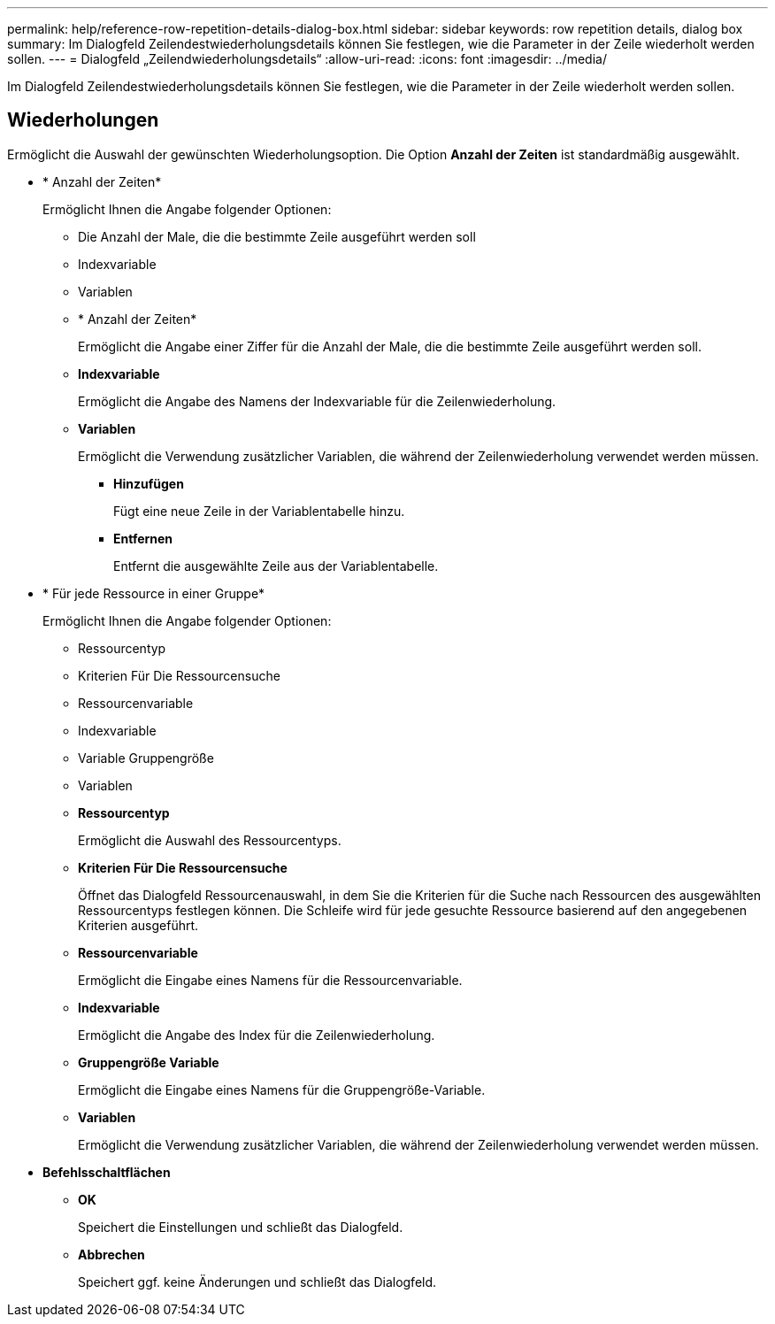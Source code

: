 ---
permalink: help/reference-row-repetition-details-dialog-box.html 
sidebar: sidebar 
keywords: row repetition details, dialog box 
summary: Im Dialogfeld Zeilendestwiederholungsdetails können Sie festlegen, wie die Parameter in der Zeile wiederholt werden sollen. 
---
= Dialogfeld „Zeilendwiederholungsdetails“
:allow-uri-read: 
:icons: font
:imagesdir: ../media/


[role="lead"]
Im Dialogfeld Zeilendestwiederholungsdetails können Sie festlegen, wie die Parameter in der Zeile wiederholt werden sollen.



== Wiederholungen

Ermöglicht die Auswahl der gewünschten Wiederholungsoption. Die Option *Anzahl der Zeiten* ist standardmäßig ausgewählt.

* * Anzahl der Zeiten*
+
Ermöglicht Ihnen die Angabe folgender Optionen:

+
** Die Anzahl der Male, die die bestimmte Zeile ausgeführt werden soll
** Indexvariable
** Variablen
** * Anzahl der Zeiten*
+
Ermöglicht die Angabe einer Ziffer für die Anzahl der Male, die die bestimmte Zeile ausgeführt werden soll.

** *Indexvariable*
+
Ermöglicht die Angabe des Namens der Indexvariable für die Zeilenwiederholung.

** *Variablen*
+
Ermöglicht die Verwendung zusätzlicher Variablen, die während der Zeilenwiederholung verwendet werden müssen.

+
*** *Hinzufügen*
+
Fügt eine neue Zeile in der Variablentabelle hinzu.

*** *Entfernen*
+
Entfernt die ausgewählte Zeile aus der Variablentabelle.





* * Für jede Ressource in einer Gruppe*
+
Ermöglicht Ihnen die Angabe folgender Optionen:

+
** Ressourcentyp
** Kriterien Für Die Ressourcensuche
** Ressourcenvariable
** Indexvariable
** Variable Gruppengröße
** Variablen
** *Ressourcentyp*
+
Ermöglicht die Auswahl des Ressourcentyps.

** *Kriterien Für Die Ressourcensuche*
+
Öffnet das Dialogfeld Ressourcenauswahl, in dem Sie die Kriterien für die Suche nach Ressourcen des ausgewählten Ressourcentyps festlegen können. Die Schleife wird für jede gesuchte Ressource basierend auf den angegebenen Kriterien ausgeführt.

** *Ressourcenvariable*
+
Ermöglicht die Eingabe eines Namens für die Ressourcenvariable.

** *Indexvariable*
+
Ermöglicht die Angabe des Index für die Zeilenwiederholung.

** *Gruppengröße Variable*
+
Ermöglicht die Eingabe eines Namens für die Gruppengröße-Variable.

** *Variablen*
+
Ermöglicht die Verwendung zusätzlicher Variablen, die während der Zeilenwiederholung verwendet werden müssen.



* *Befehlsschaltflächen*
+
** *OK*
+
Speichert die Einstellungen und schließt das Dialogfeld.

** *Abbrechen*
+
Speichert ggf. keine Änderungen und schließt das Dialogfeld.




